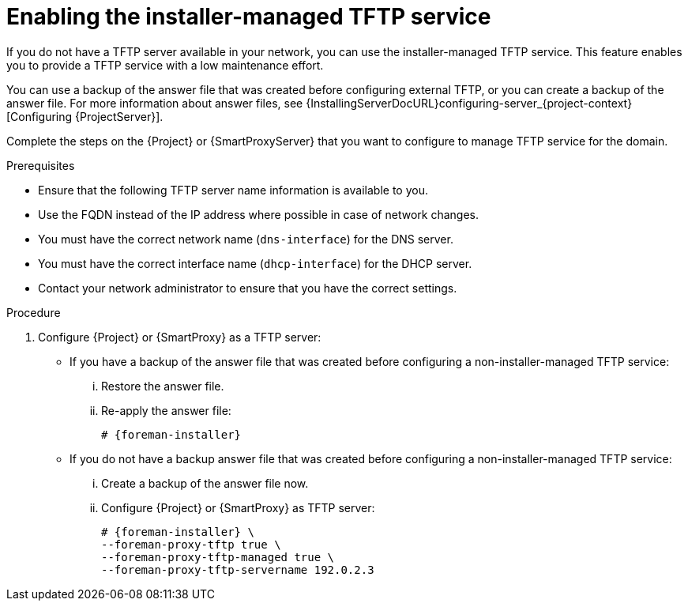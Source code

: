 [id="enabling-the-installer-managed-tftp-service_{context}"]
= Enabling the installer-managed TFTP service

// MARC: New module. Content is based on https://github.com/theforeman/foreman-documentation/blob/master/guides/common/modules/proc_reverting-to-internal-dns-service.adoc and https://github.com/theforeman/foreman-documentation/blob/master/guides/common/modules/proc_configuring-dns-dhcp-and-tftp.adoc, and adjusted for TFTP.
// Needs to be checked if it is technically correct.

If you do not have a TFTP server available in your network, you can use the installer-managed TFTP service. This feature enables you to provide a TFTP service with a low maintenance effort.

You can use a backup of the answer file that was created before configuring external TFTP, or you can create a backup of the answer file.
ifndef::orcharhino[]
For more information about answer files, see {InstallingServerDocURL}configuring-server_{project-context}[Configuring {ProjectServer}].
endif::[]

Complete the steps on the {Project} or {SmartProxyServer} that you want to configure to manage TFTP service for the domain.


.Prerequisites

ifeval::["{context}" == "{project-context}"]
* Ensure that the following TFTP server name information is available to you.

* Use the FQDN instead of the IP address where possible in case of network changes.
endif::[]

ifeval::["{context}" == "{smart-proxy-context}"]
* You must have the correct network name (`dns-interface`) for the DNS server.
* You must have the correct interface name (`dhcp-interface`) for the DHCP server.
endif::[]

* Contact your network administrator to ensure that you have the correct settings.


.Procedure

. Configure {Project} or {SmartProxy} as a TFTP server:

** If you have a backup of the answer file that was created before configuring a non-installer-managed TFTP service:

... Restore the answer file.

... Re-apply the answer file:
+
[options="nowrap",subs="+quotes,attributes"]
....
# {foreman-installer}
....

** If you do not have a backup answer file that was created before configuring a non-installer-managed TFTP service:

... Create a backup of the answer file now.

... Configure {Project} or {SmartProxy} as TFTP server:
+
[options="nowrap",subs="+quotes,attributes"]
....
# {foreman-installer} \
--foreman-proxy-tftp true \
--foreman-proxy-tftp-managed true \
--foreman-proxy-tftp-servername 192.0.2.3
....

